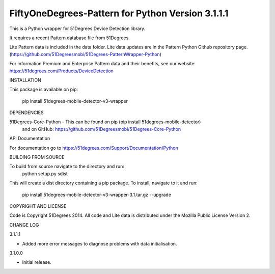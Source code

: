 FiftyOneDegrees-Pattern for Python Version 3.1.1.1
===============================================

This is a Python wrapper for 51Degrees Device Detection library.

It requires a recent Pattern database file from 51Degrees.

Lite Pattern data is included in the data folder. Lite data updates are in the
Pattern Python Github repository page.
(https://github.com/51Degreesmobi/51Degrees-PatternWrapper-Python)

For information Premium and Enterprise Pattern data and their benefits, see our
website: https://51degrees.com/Products/DeviceDetection

INSTALLATION

This package is available on pip:

  pip install 51degrees-mobile-detector-v3-wrapper

DEPENDENCIES

51Degrees-Core-Python - This can be found on pip (pip install 51degrees-mobile-detector)
  and on GitHub: https://github.com/51Degreesmobi/51Degrees-Core-Python

API Documentation

For documentation go to https://51degrees.com/Support/Documentation/Python

BUILDING FROM SOURCE

To build from source navigate to the directory and run:
  python setup.py sdist

This will create a dist directory containing a pip package. To install, navigate
to it and run:
  pip install 51degrees-mobile-detector-v3-wrapper-3.1.tar.gz --upgrade

COPYRIGHT AND LICENSE

Code is Copyright 51Degrees 2014.
All code and Lite data is distributed under the Mozilla Public License Version 2.

CHANGE LOG

3.1.1.1

- Added more error messages to diagnose problems with data initialisation.

3.1.0.0

- Initial release.